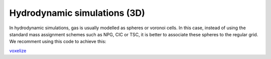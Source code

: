 *****************************
Hydrodynamic simulations (3D)
*****************************

In hydrodynamic simulations, gas is usually modelled as spheres or voronoi cells. In this case, instead of using the standard mass assignment schemes such as NPG, CIC or TSC, it is better to associate these spheres to the regular grid. We recomment using this code to achieve this:

`voxelize <https://github.com/leanderthiele/voxelize>`_
